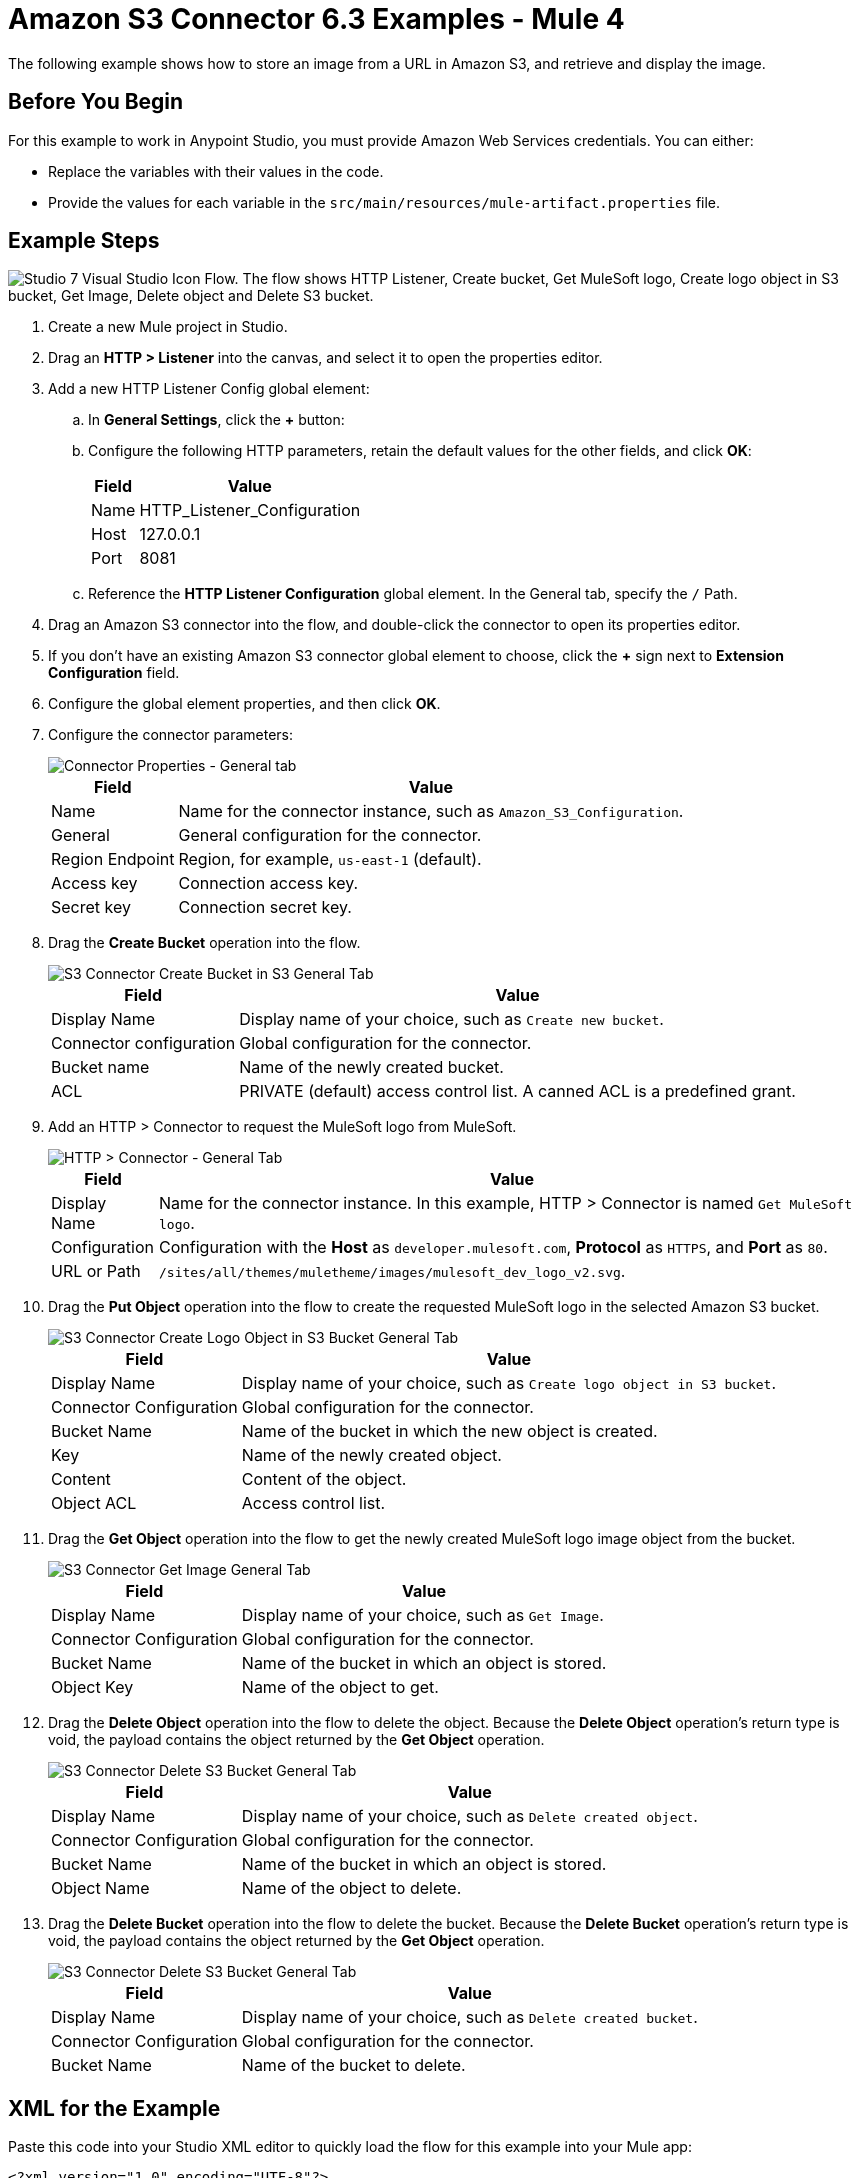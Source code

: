 = Amazon S3 Connector 6.3 Examples - Mule 4
:page-aliases: connectors::amazon/amazon-s3-connector-examples.adoc

The following example shows how to store an image from a URL in Amazon S3, and retrieve and display the image.

== Before You Begin

For this example to work in Anypoint Studio, you must provide Amazon Web Services credentials. You can either:

* Replace the variables with their values in the code.
* Provide the values for each variable in the `src/main/resources/mule-artifact.properties` file.

[[store-and-retrieve]]
== Example Steps

image::flow.png["Studio 7 Visual Studio Icon Flow. The flow shows HTTP Listener, Create bucket, Get MuleSoft logo, Create logo object in S3 bucket, Get Image, Delete object and Delete S3 bucket."]

. Create a new Mule project in Studio.
. Drag an *HTTP > Listener* into the canvas, and select it to open the properties editor.
. Add a new HTTP Listener Config global element:
.. In *General Settings*, click the *+* button:
.. Configure the following HTTP parameters, retain the default values for the other fields, and click *OK*:
+
[%header%autowidth.spread]
|===
|Field |Value
|Name |HTTP_Listener_Configuration
|Host |127.0.0.1
|Port |8081
|===
+
.. Reference the *HTTP Listener Configuration* global element. In the General tab, specify the `/` Path.
. Drag an Amazon S3 connector into the flow, and double-click the connector to open its properties editor.
. If you don't have an existing Amazon S3 connector global element to choose, click the *+* sign next to *Extension Configuration* field.
. Configure the global element properties, and then click *OK*.
. Configure the connector parameters:
+
image::s3_config.png[Connector Properties - General tab]
+
[%header%autowidth.spread]
|===
|Field |Value
|Name |Name for the connector instance, such as `Amazon_S3_Configuration`.
|General |General configuration for the connector.
|Region Endpoint |Region, for example, `us-east-1` (default).
|Access key |Connection access key.
|Secret key |Connection secret key.
|===
+
. Drag the *Create Bucket* operation into the flow.
+
image::create_bucket.png[S3 Connector Create Bucket in S3 General Tab]
+
[%header%autowidth.spread]
|===
|Field |Value
|Display Name |Display name of your choice, such as `Create new bucket`.
|Connector configuration |Global configuration for the connector.
|Bucket name |Name of the newly created bucket.
|ACL |PRIVATE (default) access control list. A canned ACL is a predefined grant.
|===
+
. Add an HTTP > Connector to request the MuleSoft logo from MuleSoft.
+
image::request.png[HTTP > Connector - General Tab]
+
[%header%autowidth.spread]
|===
|Field |Value
|Display Name |Name for the connector instance. In this example, HTTP > Connector is named `Get MuleSoft logo`.
|Configuration |Configuration with the *Host* as `developer.mulesoft.com`, *Protocol* as `HTTPS`, and *Port* as `80`.
|URL or Path |`/sites/all/themes/muletheme/images/mulesoft_dev_logo_v2.svg`.
|===
+
. Drag the *Put Object* operation into the flow to create the requested MuleSoft logo in the selected Amazon S3 bucket.
+
image::put_object.png[S3 Connector Create Logo Object in S3 Bucket General Tab]
+
[%header%autowidth.spread]
|===
|Field |Value
|Display Name |Display name of your choice, such as `Create logo object in S3 bucket`.
|Connector Configuration |Global configuration for the connector.
|Bucket Name |Name of the bucket in which the new object is created.
|Key |Name of the newly created object.
|Content |Content of the object.
|Object ACL |Access control list.
|===
+
. Drag the *Get Object* operation into the flow to get the newly created MuleSoft logo image object from the bucket.
+
image::get_object.png[S3 Connector Get Image General Tab]
+
[%header%autowidth.spread]
|===
|Field |Value
|Display Name |Display name of your choice, such as `Get Image`.
|Connector Configuration |Global configuration for the connector.
|Bucket Name |Name of the bucket in which an object is stored.
|Object Key |Name of the object to get.
|===
+
. Drag the *Delete Object* operation into the flow to delete the object. Because the *Delete Object* operation’s return type is void, the payload contains the object returned by the *Get Object* operation.
+
image::delete_object.png[S3 Connector Delete S3 Bucket General Tab]
+
[%header%autowidth.spread]
|===
|Field |Value
|Display Name |Display name of your choice, such as `Delete created object`.
|Connector Configuration |Global configuration for the connector.
|Bucket Name |Name of the bucket in which an object is stored.
|Object Name |Name of the object to delete.
|===
+
. Drag the *Delete Bucket* operation into the flow to delete the bucket. Because the *Delete Bucket* operation’s return type is void, the payload contains the object returned by the *Get Object* operation.
+
image::delete_bucket.png[S3 Connector Delete S3 Bucket General Tab]
+
[%header%autowidth.spread]
|===
|Field |Value
|Display Name |Display name of your choice, such as `Delete created bucket`.
|Connector Configuration |Global configuration for the connector.
|Bucket Name |Name of the bucket to delete.
|===

== XML for the Example

Paste this code into your Studio XML editor to quickly load the flow for this example into your Mule app:

[source,xml,linenums]
----
<?xml version="1.0" encoding="UTF-8"?>

<mule xmlns:s3="http://www.mulesoft.org/schema/mule/s3"
	xmlns:http="http://www.mulesoft.org/schema/mule/http"
	xmlns="http://www.mulesoft.org/schema/mule/core"
	xmlns:doc="http://www.mulesoft.org/schema/mule/documentation"
	xmlns:xsi="http://www.w3.org/2001/XMLSchema-instance"
	xsi:schemaLocation="http://www.mulesoft.org/schema/mule/core http://www.mulesoft.org/schema/mule/core/current/mule.xsd
http://www.mulesoft.org/schema/mule/http http://www.mulesoft.org/schema/mule/http/current/mule-http.xsd
http://www.mulesoft.org/schema/mule/s3 http://www.mulesoft.org/schema/mule/s3/current/mule-s3.xsd">
	<http:listener-config name="HTTP_Listener_config"
		doc:name="HTTP Listener config" doc:id="DOC_ID">
		<http:listener-connection host="0.0.0.0"
			port="8081" />
	</http:listener-config>
	<configuration-properties doc:name="Configuration properties" doc:id="DOC_ID" file="mule-artifact.properties" />
	<s3:config name="Amazon_S3_Configuration" doc:name="Amazon S3 Configuration" doc:id="DOC_ID" >
		<s3:connection accessKey="${config.accessKey}" secretKey="${config.secretKey}" />
	</s3:config>
	<http:request-config name="HTTP_Request_configuration" doc:name="HTTP Request configuration" doc:id="DOC_ID">
		<http:request-connection protocol="HTTPS" host="developer.mulesoft.com"/>
	</http:request-config>
	<flow name="docu-demoFlow" doc:id="DOC_ID" >
		<http:listener doc:name="Listener" doc:id="DOC_ID" config-ref="HTTP_Listener_config" path="/"/>
		<s3:create-bucket doc:name="Create new bucket" doc:id="DOC_ID" config-ref="Amazon_S3_Configuration" bucketName="${bucket.name}" acl="PRIVATE"/>
		<http:request method="GET" doc:name="Get Mulesoft logo" doc:id="DOC_ID" path="/sites/all/themes/muletheme/images/mulesoft_dev_logo_v2.svg" config-ref="HTTP_Request_configuration"/>
		<s3:put-object doc:name="Create logo object in S3 bucket" doc:id="DOC_ID" config-ref="Amazon_S3_Configuration" bucketName="${bucket.name}" key="${file.name}" objectACL="PRIVATE"/>
		<s3:get-object doc:name="Get image" doc:id="DOC_ID" config-ref="Amazon_S3_Configuration" bucketName="${bucket.name}" key="${file.name}"/>
		<s3:delete-object doc:name="Delete created object" doc:id="DOC_ID" config-ref="Amazon_S3_Configuration" bucketName="${bucket.name}" key="${file.name}"/>
		<s3:delete-bucket doc:name="Delete created bucket" doc:id="DOC_ID" config-ref="Amazon_S3_Configuration" bucketName="${bucket.name}"/>
	</flow>
</mule>
----

== See Also

* https://help.mulesoft.com[MuleSoft Help Center]
* http://docs.aws.amazon.com/sdk-for-java/v1/developer-guide/credentials.html#using-the-default-credential-provider-chain[Amazon Default Provider Credential Chain]
* http://docs.aws.amazon.com/AmazonS3/latest/dev/acl-overview.html[Amazon Access Control List (ACL) overview]
